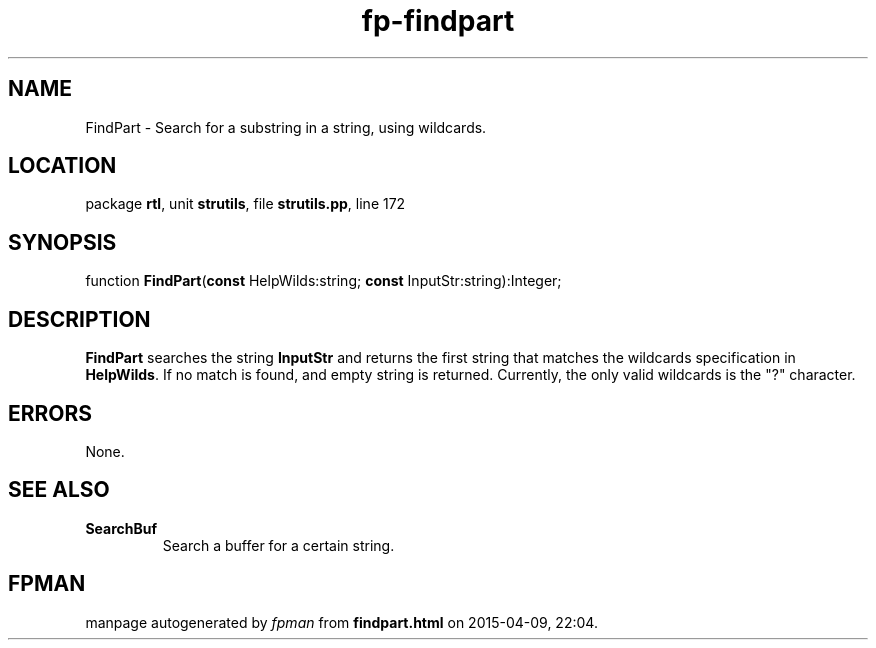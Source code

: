 .\" file autogenerated by fpman
.TH "fp-findpart" 3 "2014-03-14" "fpman" "Free Pascal Programmer's Manual"
.SH NAME
FindPart - Search for a substring in a string, using wildcards.
.SH LOCATION
package \fBrtl\fR, unit \fBstrutils\fR, file \fBstrutils.pp\fR, line 172
.SH SYNOPSIS
function \fBFindPart\fR(\fBconst\fR HelpWilds:string; \fBconst\fR InputStr:string):Integer;
.SH DESCRIPTION
\fBFindPart\fR searches the string \fBInputStr\fR and returns the first string that matches the wildcards specification in \fBHelpWilds\fR. If no match is found, and empty string is returned. Currently, the only valid wildcards is the "?" character.


.SH ERRORS
None.


.SH SEE ALSO
.TP
.B SearchBuf
Search a buffer for a certain string.

.SH FPMAN
manpage autogenerated by \fIfpman\fR from \fBfindpart.html\fR on 2015-04-09, 22:04.

